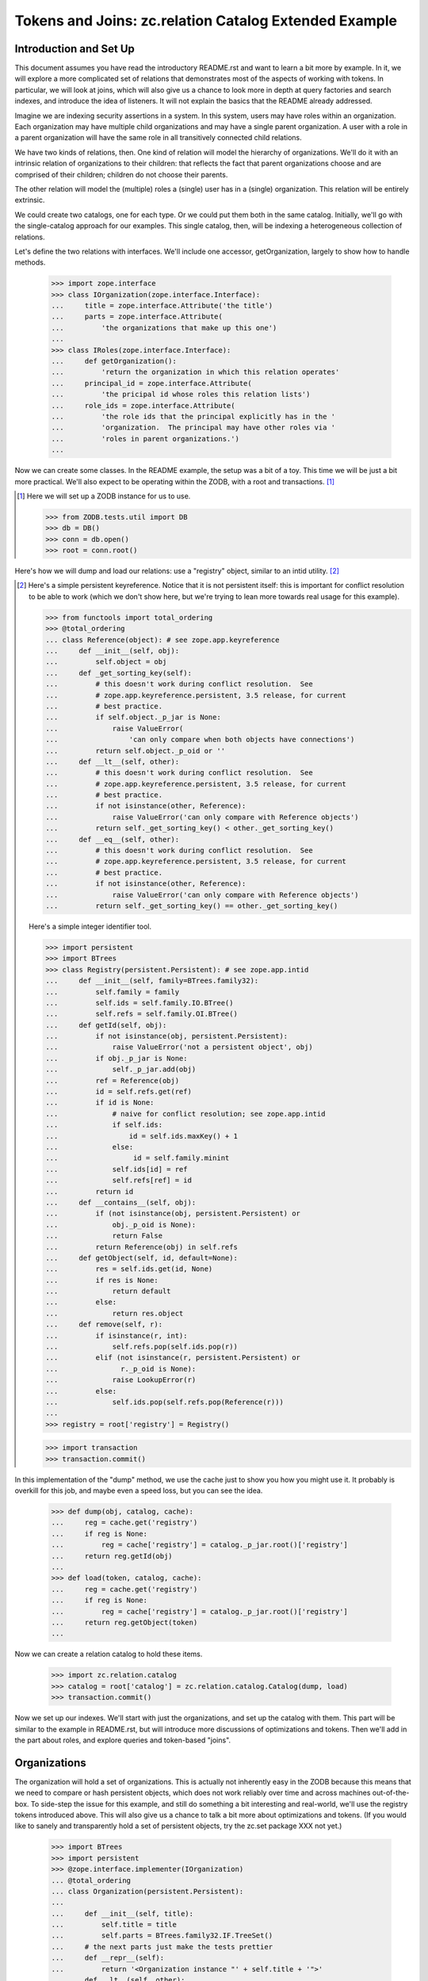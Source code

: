======================================================
Tokens and Joins: zc.relation Catalog Extended Example
======================================================

Introduction and Set Up
=======================

This document assumes you have read the introductory README.rst and want
to learn a bit more by example. In it, we will explore a more
complicated set of relations that demonstrates most of the aspects of
working with tokens.  In particular, we will look at joins, which will
also give us a chance to look more in depth at query factories and
search indexes, and introduce the idea of listeners. It will not explain
the basics that the README already addressed.

Imagine we are indexing security assertions in a system.  In this
system, users may have roles within an organization.  Each organization
may have multiple child organizations and may have a single parent
organization.  A user with a role in a parent organization will have the
same role in all transitively connected child relations.

We have two kinds of relations, then.  One kind of relation will model
the hierarchy of organizations.  We'll do it with an intrinsic relation
of organizations to their children: that reflects the fact that parent
organizations choose and are comprised of their children; children do
not choose their parents.

The other relation will model the (multiple) roles a (single) user has
in a (single) organization.  This relation will be entirely extrinsic.

We could create two catalogs, one for each type.  Or we could put them
both in the same catalog.  Initially, we'll go with the single-catalog
approach for our examples.  This single catalog, then, will be indexing
a heterogeneous collection of relations.

Let's define the two relations with interfaces.  We'll include one
accessor, getOrganization, largely to show how to handle methods.

    >>> import zope.interface
    >>> class IOrganization(zope.interface.Interface):
    ...     title = zope.interface.Attribute('the title')
    ...     parts = zope.interface.Attribute(
    ...         'the organizations that make up this one')
    ...
    >>> class IRoles(zope.interface.Interface):
    ...     def getOrganization():
    ...         'return the organization in which this relation operates'
    ...     principal_id = zope.interface.Attribute(
    ...         'the pricipal id whose roles this relation lists')
    ...     role_ids = zope.interface.Attribute(
    ...         'the role ids that the principal explicitly has in the '
    ...         'organization.  The principal may have other roles via '
    ...         'roles in parent organizations.')
    ...

Now we can create some classes.  In the README example, the setup was a bit
of a toy.  This time we will be just a bit more practical.  We'll also expect
to be operating within the ZODB, with a root and transactions. [#ZODB]_

.. [#ZODB] Here we will set up a ZODB instance for us to use.

    >>> from ZODB.tests.util import DB
    >>> db = DB()
    >>> conn = db.open()
    >>> root = conn.root()

Here's how we will dump and load our relations: use a "registry"
object, similar to an intid utility. [#faux_intid]_

.. [#faux_intid] Here's a simple persistent keyreference.  Notice that it is
    not persistent itself: this is important for conflict resolution to be
    able to work (which we don't show here, but we're trying to lean more
    towards real usage for this example).

    >>> from functools import total_ordering
    >>> @total_ordering
    ... class Reference(object): # see zope.app.keyreference
    ...     def __init__(self, obj):
    ...         self.object = obj
    ...     def _get_sorting_key(self):
    ...         # this doesn't work during conflict resolution.  See
    ...         # zope.app.keyreference.persistent, 3.5 release, for current
    ...         # best practice.
    ...         if self.object._p_jar is None:
    ...             raise ValueError(
    ...                 'can only compare when both objects have connections')
    ...         return self.object._p_oid or ''
    ...     def __lt__(self, other):
    ...         # this doesn't work during conflict resolution.  See
    ...         # zope.app.keyreference.persistent, 3.5 release, for current
    ...         # best practice.
    ...         if not isinstance(other, Reference):
    ...             raise ValueError('can only compare with Reference objects')
    ...         return self._get_sorting_key() < other._get_sorting_key()
    ...     def __eq__(self, other):
    ...         # this doesn't work during conflict resolution.  See
    ...         # zope.app.keyreference.persistent, 3.5 release, for current
    ...         # best practice.
    ...         if not isinstance(other, Reference):
    ...             raise ValueError('can only compare with Reference objects')
    ...         return self._get_sorting_key() == other._get_sorting_key()

    Here's a simple integer identifier tool.

    >>> import persistent
    >>> import BTrees
    >>> class Registry(persistent.Persistent): # see zope.app.intid
    ...     def __init__(self, family=BTrees.family32):
    ...         self.family = family
    ...         self.ids = self.family.IO.BTree()
    ...         self.refs = self.family.OI.BTree()
    ...     def getId(self, obj):
    ...         if not isinstance(obj, persistent.Persistent):
    ...             raise ValueError('not a persistent object', obj)
    ...         if obj._p_jar is None:
    ...             self._p_jar.add(obj)
    ...         ref = Reference(obj)
    ...         id = self.refs.get(ref)
    ...         if id is None:
    ...             # naive for conflict resolution; see zope.app.intid
    ...             if self.ids:
    ...                 id = self.ids.maxKey() + 1
    ...             else:
    ...                  id = self.family.minint
    ...             self.ids[id] = ref
    ...             self.refs[ref] = id
    ...         return id
    ...     def __contains__(self, obj):
    ...         if (not isinstance(obj, persistent.Persistent) or
    ...             obj._p_oid is None):
    ...             return False
    ...         return Reference(obj) in self.refs
    ...     def getObject(self, id, default=None):
    ...         res = self.ids.get(id, None)
    ...         if res is None:
    ...             return default
    ...         else:
    ...             return res.object
    ...     def remove(self, r):
    ...         if isinstance(r, int):
    ...             self.refs.pop(self.ids.pop(r))
    ...         elif (not isinstance(r, persistent.Persistent) or
    ...               r._p_oid is None):
    ...             raise LookupError(r)
    ...         else:
    ...             self.ids.pop(self.refs.pop(Reference(r)))
    ...
    >>> registry = root['registry'] = Registry()

    >>> import transaction
    >>> transaction.commit()

In this implementation of the "dump" method, we use the cache just to
show you how you might use it.  It probably is overkill for this job,
and maybe even a speed loss, but you can see the idea.

    >>> def dump(obj, catalog, cache):
    ...     reg = cache.get('registry')
    ...     if reg is None:
    ...         reg = cache['registry'] = catalog._p_jar.root()['registry']
    ...     return reg.getId(obj)
    ...
    >>> def load(token, catalog, cache):
    ...     reg = cache.get('registry')
    ...     if reg is None:
    ...         reg = cache['registry'] = catalog._p_jar.root()['registry']
    ...     return reg.getObject(token)
    ...

Now we can create a relation catalog to hold these items.

    >>> import zc.relation.catalog
    >>> catalog = root['catalog'] = zc.relation.catalog.Catalog(dump, load)
    >>> transaction.commit()

Now we set up our indexes.  We'll start with just the organizations, and
set up the catalog with them. This part will be similar to the example
in README.rst, but will introduce more discussions of optimizations and
tokens.  Then we'll add in the part about roles, and explore queries and
token-based "joins".

Organizations
=============

The organization will hold a set of organizations.  This is actually not
inherently easy in the ZODB because this means that we need to compare
or hash persistent objects, which does not work reliably over time and
across machines out-of-the-box.  To side-step the issue for this example,
and still do something a bit interesting and real-world, we'll use the
registry tokens introduced above.  This will also give us a chance to
talk a bit more about optimizations and tokens.  (If you would like
to sanely and transparently hold a set of persistent objects, try the
zc.set package XXX not yet.)

    >>> import BTrees
    >>> import persistent
    >>> @zope.interface.implementer(IOrganization)
    ... @total_ordering
    ... class Organization(persistent.Persistent):
    ...
    ...     def __init__(self, title):
    ...         self.title = title
    ...         self.parts = BTrees.family32.IF.TreeSet()
    ...     # the next parts just make the tests prettier
    ...     def __repr__(self):
    ...         return '<Organization instance "' + self.title + '">'
    ...     def __lt__(self, other):
    ...         # pukes if other doesn't have name
    ...         return self.title < other.title
    ...     def __eq__(self, other):
    ...         return self is other
    ...     def __hash__(self):
    ...         return 1  # dummy
    ...

OK, now we know how organizations will work.  Now we can add the `parts`
index to the catalog.  This will do a few new things from how we added
indexes in the README.


    >>> catalog.addValueIndex(IOrganization['parts'], multiple=True,
    ...                       name="part")

So, what's different from the README examples?

First, we are using an interface element to define the value to be indexed.
It provides an interface to which objects will be adapted, a default name
for the index, and information as to whether the attribute should be used
directly or called.

Second, we are not specifying a dump or load.  They are None.  This
means that the indexed value can already be treated as a token.  This
can allow a very significant optimization for reindexing if the indexed
value is a large collection using the same BTree family as the
index--which leads us to the next difference.

Third, we are specifying that `multiple=True`.  This means that the value
on a given relation that provides or can be adapted to IOrganization will
have a collection of `parts`.  These will always be regarded as a set,
whether the actual colection is a BTrees set or the keys of a BTree.

Last, we are specifying a name to be used for queries.  I find that queries
read more easily when the query keys are singular, so I often rename plurals.

As in the README, We can add another simple transposing transitive query
factory, switching between 'part' and `None`.

    >>> import zc.relation.queryfactory
    >>> factory1 = zc.relation.queryfactory.TransposingTransitive(
    ...     'part', None)
    >>> catalog.addDefaultQueryFactory(factory1)

Let's add a couple of search indexes in too, of the hierarchy looking up...

    >>> import zc.relation.searchindex
    >>> catalog.addSearchIndex(
    ...     zc.relation.searchindex.TransposingTransitiveMembership(
    ...         'part', None))

...and down.

    >>> catalog.addSearchIndex(
    ...     zc.relation.searchindex.TransposingTransitiveMembership(
    ...         None, 'part'))

PLEASE NOTE: the search index looking up is not a good idea practically.  The
index is designed for looking down [#verifyObjectTransitive]_.

.. [#verifyObjectTransitive] The TransposingTransitiveMembership indexes
    provide ISearchIndex.

    >>> from zope.interface.verify import verifyObject
    >>> import zc.relation.interfaces
    >>> index = list(catalog.iterSearchIndexes())[0]
    >>> verifyObject(zc.relation.interfaces.ISearchIndex, index)
    True

Let's create and add a few organizations.

We'll make a structure like this [#silliness]_::

         Ynod Corp Mangement                 Zookd Corp Management
          /      |      \                       /      |      \
   Ynod Devs  Ynod SAs  Ynod Admins  Zookd Admins   Zookd SAs  Zookd Devs
     /      \              \                 /                /         \
 Y3L4 Proj  Bet Proj      Ynod Zookd Task Force      Zookd hOgnmd     Zookd Nbd

Here's the Python.


    >>> orgs = root['organizations'] = BTrees.family32.OO.BTree()
    >>> for nm, parts in (
    ...     ('Y3L4 Proj', ()),
    ...     ('Bet Proj', ()),
    ...     ('Ynod Zookd Task Force', ()),
    ...     ('Zookd hOgnmd', ()),
    ...     ('Zookd Nbd', ()),
    ...     ('Ynod Devs', ('Y3L4 Proj', 'Bet Proj')),
    ...     ('Ynod SAs', ()),
    ...     ('Ynod Admins', ('Ynod Zookd Task Force',)),
    ...     ('Zookd Admins', ('Ynod Zookd Task Force',)),
    ...     ('Zookd SAs', ()),
    ...     ('Zookd Devs', ('Zookd hOgnmd', 'Zookd Nbd')),
    ...     ('Ynod Corp Management', ('Ynod Devs', 'Ynod SAs', 'Ynod Admins')),
    ...     ('Zookd Corp Management', ('Zookd Devs', 'Zookd SAs',
    ...                                'Zookd Admins'))):
    ...     org = Organization(nm)
    ...     for part in parts:
    ...         ignore = org.parts.insert(registry.getId(orgs[part]))
    ...     orgs[nm] = org
    ...     catalog.index(org)
    ...

Now the catalog knows about the relations.

    >>> len(catalog)
    13
    >>> root['dummy'] = Organization('Foo')
    >>> root['dummy'] in catalog
    False
    >>> orgs['Y3L4 Proj'] in catalog
    True

Also, now we can search.  To do this, we can use some of the token methods that
the catalog provides.  The most commonly used is `tokenizeQuery`.  It takes a
query with values that are not tokenized and converts them to values that are
tokenized.

    >>> Ynod_SAs_id = registry.getId(orgs['Ynod SAs'])
    >>> catalog.tokenizeQuery({None: orgs['Ynod SAs']}) == {
    ...     None: Ynod_SAs_id}
    True
    >>> Zookd_SAs_id = registry.getId(orgs['Zookd SAs'])
    >>> Zookd_Devs_id = registry.getId(orgs['Zookd Devs'])
    >>> catalog.tokenizeQuery(
    ...     {None: zc.relation.catalog.any(
    ...         orgs['Zookd SAs'], orgs['Zookd Devs'])}) == {
    ...     None: zc.relation.catalog.any(Zookd_SAs_id, Zookd_Devs_id)}
    True

Of course, right now doing this with 'part' alone is kind of silly, since it
does not change within the relation catalog (because we said that dump and
load were `None`, as discussed above).

    >>> catalog.tokenizeQuery({'part': Ynod_SAs_id}) == {
    ...     'part': Ynod_SAs_id}
    True
    >>> catalog.tokenizeQuery(
    ...     {'part': zc.relation.catalog.any(Zookd_SAs_id, Zookd_Devs_id)}
    ...     ) == {'part': zc.relation.catalog.any(Zookd_SAs_id, Zookd_Devs_id)}
    True

The `tokenizeQuery` method is so common that we're going to assign it to
a variable in our example. Then we'll do a search or two.

So...find the relations that Ynod Devs supervise.

    >>> t = catalog.tokenizeQuery
    >>> res = list(catalog.findRelationTokens(t({None: orgs['Ynod Devs']})))

OK...we used `findRelationTokens`, as opposed to `findRelations`, so res
is a couple of numbers now.  How do we convert them back?
`resolveRelationTokens` will do the trick.

    >>> len(res)
    3
    >>> sorted(catalog.resolveRelationTokens(res))
    ... # doctest: +NORMALIZE_WHITESPACE
    [<Organization instance "Bet Proj">, <Organization instance "Y3L4 Proj">,
     <Organization instance "Ynod Devs">]

`resolveQuery` is the mirror image of `tokenizeQuery`: it converts
tokenized queries to queries with "loaded" values.

    >>> original = {'part': zc.relation.catalog.any(
    ...                 Zookd_SAs_id, Zookd_Devs_id),
    ...             None: orgs['Zookd Devs']}
    >>> tokenized = catalog.tokenizeQuery(original)
    >>> original == catalog.resolveQuery(tokenized)
    True

    >>> original = {None: zc.relation.catalog.any(
    ...                 orgs['Zookd SAs'], orgs['Zookd Devs']),
    ...             'part': Zookd_Devs_id}
    >>> tokenized = catalog.tokenizeQuery(original)
    >>> original == catalog.resolveQuery(tokenized)
    True

Likewise, `tokenizeRelations` is the mirror image of `resolveRelationTokens`.

    >>> sorted(catalog.tokenizeRelations(
    ...     [orgs["Bet Proj"], orgs["Y3L4 Proj"]])) == sorted(
    ...     registry.getId(o) for o in
    ...     [orgs["Bet Proj"], orgs["Y3L4 Proj"]])
    True

The other token-related methods are as follows
[#show_remaining_token_methods]_:

.. [#show_remaining_token_methods] For what it's worth, here are some small
    examples of the remaining token-related methods.

    These two are the singular versions of `tokenizeRelations` and
    `resolveRelationTokens`.

    `tokenizeRelation` returns a token for the given relation.

    >>> catalog.tokenizeRelation(orgs['Zookd Corp Management']) == (
    ...     registry.getId(orgs['Zookd Corp Management']))
    True

    `resolveRelationToken` returns a relation for the given token.

    >>> catalog.resolveRelationToken(registry.getId(
    ...     orgs['Zookd Corp Management'])) is orgs['Zookd Corp Management']
    True

    The "values" ones are a bit lame to show now, since the only value
    we have right now is not tokenized but used straight up.  But here
    goes, showing some fascinating no-ops.

    `tokenizeValues`, returns an iterable of tokens for the values of
    the given index name.

    >>> list(catalog.tokenizeValues((1,2,3), 'part'))
    [1, 2, 3]

    `resolveValueTokens` returns an iterable of values for the tokens of
    the given index name.

    >>> list(catalog.resolveValueTokens((1,2,3), 'part'))
    [1, 2, 3]


- `tokenizeValues`, which returns an iterable of tokens for the values
  of the given index name;
- `resolveValueTokens`, which returns an iterable of values for the tokens of
  the given index name;
- `tokenizeRelation`, which returns a token for the given relation; and
- `resolveRelationToken`, which returns a relation for the given token.

Why do we bother with these tokens, instead of hiding them away and
making the API prettier?  By exposing them, we enable efficient joining,
and efficient use in other contexts.  For instance, if you use the same
intid utility to tokenize in other catalogs, our results can be merged
with the results of other catalogs.  Similarly, you can use the results
of queries to other catalogs--or even "joins" from earlier results of
querying this catalog--as query values here.  We'll explore this in the
next section.

Roles
=====

We have set up the Organization relations.  Now let's set up the roles, and
actually be able to answer the questions that we described at the beginning
of the document.

In our Roles object, roles and principals will simply be strings--ids, if
this were a real system.  The organization will be a direct object reference.

    >>> @zope.interface.implementer(IRoles)
    ... @total_ordering
    ... class Roles(persistent.Persistent):
    ...
    ...     def __init__(self, principal_id, role_ids, organization):
    ...         self.principal_id = principal_id
    ...         self.role_ids = BTrees.family32.OI.TreeSet(role_ids)
    ...         self._organization = organization
    ...     def getOrganization(self):
    ...         return self._organization
    ...     # the rest is for prettier/easier tests
    ...     def __repr__(self):
    ...         return "<Roles instance (%s has %s in %s)>" % (
    ...             self.principal_id, ', '.join(self.role_ids),
    ...             self._organization.title)
    ...     def __lt__(self, other):
    ...         _self = (
    ...             self.principal_id,
    ...             tuple(self.role_ids),
    ...             self._organization.title,
    ...         )
    ...         _other = (
    ...             other.principal_id,
    ...             tuple(other.role_ids),
    ...             other._organization.title,
    ...         )
    ...         return _self <_other
    ...     def __eq__(self, other):
    ...         return self is other
    ...     def __hash__(self):
    ...         return 1  # dummy
    ...

Now let's add add the value indexes to the relation catalog.

    >>> catalog.addValueIndex(IRoles['principal_id'], btree=BTrees.family32.OI)
    >>> catalog.addValueIndex(IRoles['role_ids'], btree=BTrees.family32.OI,
    ...                       multiple=True, name='role_id')
    >>> catalog.addValueIndex(IRoles['getOrganization'], dump, load,
    ...                       name='organization')

Those are some slightly new variations of what we've seen in `addValueIndex`
before, but all mixing and matching on the same ingredients.

As a reminder, here is our organization structure::

         Ynod Corp Mangement                 Zookd Corp Management
          /      |      \                       /      |      \
   Ynod Devs  Ynod SAs  Ynod Admins  Zookd Admins   Zookd SAs  Zookd Devs
     /      \              \                 /                /         \
 Y3L4 Proj  Bet Proj      Ynod Zookd Task Force      Zookd hOgnmd     Zookd Nbd

Now let's create and add some roles.

    >>> principal_ids = [
    ...     'abe', 'bran', 'cathy', 'david', 'edgar', 'frank', 'gertrude',
    ...     'harriet', 'ignas', 'jacob', 'karyn', 'lettie', 'molly', 'nancy',
    ...     'ophelia', 'pat']
    >>> role_ids = ['user manager', 'writer', 'reviewer', 'publisher']
    >>> get_role = dict((v[0], v) for v in role_ids).__getitem__
    >>> roles = root['roles'] = BTrees.family32.IO.BTree()
    >>> next = 0
    >>> for prin, org, role_ids in (
    ...     ('abe', orgs['Zookd Corp Management'], 'uwrp'),
    ...     ('bran', orgs['Ynod Corp Management'], 'uwrp'),
    ...     ('cathy', orgs['Ynod Devs'], 'w'),
    ...     ('cathy', orgs['Y3L4 Proj'], 'r'),
    ...     ('david', orgs['Bet Proj'], 'wrp'),
    ...     ('edgar', orgs['Ynod Devs'], 'up'),
    ...     ('frank', orgs['Ynod SAs'], 'uwrp'),
    ...     ('frank', orgs['Ynod Admins'], 'w'),
    ...     ('gertrude', orgs['Ynod Zookd Task Force'], 'uwrp'),
    ...     ('harriet', orgs['Ynod Zookd Task Force'], 'w'),
    ...     ('harriet', orgs['Ynod Admins'], 'r'),
    ...     ('ignas', orgs['Zookd Admins'], 'r'),
    ...     ('ignas', orgs['Zookd Corp Management'], 'w'),
    ...     ('karyn', orgs['Zookd Corp Management'], 'uwrp'),
    ...     ('karyn', orgs['Ynod Corp Management'], 'uwrp'),
    ...     ('lettie', orgs['Zookd Corp Management'], 'u'),
    ...     ('lettie', orgs['Ynod Zookd Task Force'], 'w'),
    ...     ('lettie', orgs['Zookd SAs'], 'w'),
    ...     ('molly', orgs['Zookd SAs'], 'uwrp'),
    ...     ('nancy', orgs['Zookd Devs'], 'wrp'),
    ...     ('nancy', orgs['Zookd hOgnmd'], 'u'),
    ...     ('ophelia', orgs['Zookd Corp Management'], 'w'),
    ...     ('ophelia', orgs['Zookd Devs'], 'r'),
    ...     ('ophelia', orgs['Zookd Nbd'], 'p'),
    ...     ('pat', orgs['Zookd Nbd'], 'wrp')):
    ...     assert prin in principal_ids
    ...     role_ids = [get_role(l) for l in role_ids]
    ...     role = roles[next] = Roles(prin, role_ids, org)
    ...     role.key = next
    ...     next += 1
    ...     catalog.index(role)
    ...

Now we can begin to do searches [#real_value_tokens]_.


.. [#real_value_tokens] We can also show the values token methods more
    sanely now.

    >>> original = sorted((orgs['Zookd Devs'], orgs['Ynod SAs']))
    >>> tokens = list(catalog.tokenizeValues(original, 'organization'))
    >>> original == sorted(catalog.resolveValueTokens(tokens, 'organization'))
    True

What are all the role settings for ophelia?

    >>> sorted(catalog.findRelations({'principal_id': 'ophelia'}))
    ... # doctest: +NORMALIZE_WHITESPACE
    [<Roles instance (ophelia has publisher in Zookd Nbd)>,
     <Roles instance (ophelia has reviewer in Zookd Devs)>,
     <Roles instance (ophelia has writer in Zookd Corp Management)>]

That answer does not need to be transitive: we're done.

Next question.  Where does ophelia have the 'writer' role?

    >>> list(catalog.findValues(
    ...     'organization', {'principal_id': 'ophelia',
    ...                        'role_id': 'writer'}))
    [<Organization instance "Zookd Corp Management">]

Well, that's correct intransitively.  Do we need a transitive queries
factory?  No! This is a great chance to look at the token join we talked
about in the previous section.  This should actually be a two-step
operation: find all of the organizations in which ophelia has writer,
and then find all of the transitive parts to that organization.

    >>> sorted(catalog.findRelations({None: zc.relation.catalog.Any(
    ...     catalog.findValueTokens('organization',
    ...                             {'principal_id': 'ophelia',
    ...                              'role_id': 'writer'}))}))
    ... # doctest: +NORMALIZE_WHITESPACE
    [<Organization instance "Ynod Zookd Task Force">,
     <Organization instance "Zookd Admins">,
     <Organization instance "Zookd Corp Management">,
     <Organization instance "Zookd Devs">,
     <Organization instance "Zookd Nbd">,
     <Organization instance "Zookd SAs">,
     <Organization instance "Zookd hOgnmd">]

That's more like it.

Next question.  What users have roles in the 'Zookd Devs' organization?
Intransitively, that's pretty easy.

    >>> sorted(catalog.findValueTokens(
    ...     'principal_id', t({'organization': orgs['Zookd Devs']})))
    ['nancy', 'ophelia']

Transitively, we should do another join.

    >>> org_id = registry.getId(orgs['Zookd Devs'])
    >>> sorted(catalog.findValueTokens(
    ...     'principal_id', {
    ...         'organization': zc.relation.catalog.any(
    ...             org_id, *catalog.findRelationTokens({'part': org_id}))}))
    ['abe', 'ignas', 'karyn', 'lettie', 'nancy', 'ophelia']

That's a little awkward, but it does the trick.

Last question, and the kind of question that started the entire example.
 What roles does ophelia have in the "Zookd Nbd" organization?

    >>> list(catalog.findValueTokens(
    ...     'role_id', t({'organization': orgs['Zookd Nbd'],
    ...                   'principal_id': 'ophelia'})))
    ['publisher']

Intransitively, that's correct.  But, transitively, ophelia also has
reviewer and writer, and that's the answer we want to be able to get quickly.

We could ask the question a different way, then, again leveraging a join.
We'll set it up as a function, because we will want to use it a little later
without repeating the code.

    >>> def getRolesInOrganization(principal_id, org):
    ...     org_id = registry.getId(org)
    ...     return sorted(catalog.findValueTokens(
    ...         'role_id', {
    ...             'organization': zc.relation.catalog.any(
    ...                 org_id,
    ...                 *catalog.findRelationTokens({'part': org_id})),
    ...             'principal_id': principal_id}))
    ...
    >>> getRolesInOrganization('ophelia', orgs['Zookd Nbd'])
    ['publisher', 'reviewer', 'writer']

As you can see, then, working with tokens makes interesting joins possible,
as long as the tokens are the same across the two queries.

We have examined tokens methods and token techniques like joins.  The example
story we have told can let us get into a few more advanced topics, such as
query factory joins and search indexes that can increase their read speed.

Query Factory Joins
===================

We can build a query factory that makes the join automatic.  A query
factory is a callable that takes two arguments: a query (the one that
starts the search) and the catalog.  The factory either returns None,
indicating that the query factory cannot be used for this query, or it
returns another callable that takes a chain of relations.  The last
token in the relation chain is the most recent.  The output of this
inner callable is expected to be an iterable of
BTrees.family32.OO.Bucket queries to search further from the given chain
of relations.

Here's a flawed approach to this problem.

    >>> def flawed_factory(query, catalog):
    ...     if (len(query) == 2 and
    ...         'organization' in query and
    ...         'principal_id' in query):
    ...         def getQueries(relchain):
    ...             if not relchain:
    ...                 yield query
    ...                 return
    ...             current = catalog.getValueTokens(
    ...                 'organization', relchain[-1])
    ...             if current:
    ...                 organizations = catalog.getRelationTokens(
    ...                     {'part': zc.relation.catalog.Any(current)})
    ...                 if organizations:
    ...                     res = BTrees.family32.OO.Bucket(query)
    ...                     res['organization'] = zc.relation.catalog.Any(
    ...                         organizations)
    ...                     yield res
    ...         return getQueries
    ...

That works for our current example.

    >>> sorted(catalog.findValueTokens(
    ...     'role_id', t({'organization': orgs['Zookd Nbd'],
    ...                   'principal_id': 'ophelia'}),
    ...     queryFactory=flawed_factory))
    ['publisher', 'reviewer', 'writer']

However, it won't work for other similar queries.

    >>> getRolesInOrganization('abe', orgs['Zookd Nbd'])
    ['publisher', 'reviewer', 'user manager', 'writer']
    >>> sorted(catalog.findValueTokens(
    ...     'role_id', t({'organization': orgs['Zookd Nbd'],
    ...                   'principal_id': 'abe'}),
    ...     queryFactory=flawed_factory))
    []

oops.

The flawed_factory is actually a useful pattern for more typical relation
traversal.  It goes from relation to relation to relation, and ophelia has
connected relations all the way to the top.  However, abe only has them at
the top, so nothing is traversed.

Instead, we can make a query factory that modifies the initial query.

    >>> def factory2(query, catalog):
    ...     if (len(query) == 2 and
    ...         'organization' in query and
    ...         'principal_id' in query):
    ...         def getQueries(relchain):
    ...             if not relchain:
    ...                 res = BTrees.family32.OO.Bucket(query)
    ...                 org_id = query['organization']
    ...                 if org_id is not None:
    ...                     res['organization'] = zc.relation.catalog.any(
    ...                         org_id,
    ...                         *catalog.findRelationTokens({'part': org_id}))
    ...                 yield res
    ...         return getQueries
    ...

    >>> sorted(catalog.findValueTokens(
    ...     'role_id', t({'organization': orgs['Zookd Nbd'],
    ...                   'principal_id': 'ophelia'}),
    ...     queryFactory=factory2))
    ['publisher', 'reviewer', 'writer']

    >>> sorted(catalog.findValueTokens(
    ...     'role_id', t({'organization': orgs['Zookd Nbd'],
    ...                   'principal_id': 'abe'}),
    ...     queryFactory=factory2))
    ['publisher', 'reviewer', 'user manager', 'writer']

A difference between this and the other approach is that it is essentially
intransitive: this query factory modifies the initial query, and then does
not give further queries.  The catalog currently always stops calling the
query factory if the queries do not return any results, so an approach like
the flawed_factory simply won't work for this kind of problem.

We could add this query factory as another default.

    >>> catalog.addDefaultQueryFactory(factory2)

    >>> sorted(catalog.findValueTokens(
    ...     'role_id', t({'organization': orgs['Zookd Nbd'],
    ...                   'principal_id': 'ophelia'})))
    ['publisher', 'reviewer', 'writer']

    >>> sorted(catalog.findValueTokens(
    ...     'role_id', t({'organization': orgs['Zookd Nbd'],
    ...                   'principal_id': 'abe'})))
    ['publisher', 'reviewer', 'user manager', 'writer']

The previously installed query factory is still available.

    >>> list(catalog.iterDefaultQueryFactories()) == [factory1, factory2]
    True

    >>> list(catalog.findRelations(
    ...     {'part': registry.getId(orgs['Y3L4 Proj'])}))
    ...     # doctest: +NORMALIZE_WHITESPACE
    [<Organization instance "Ynod Devs">,
     <Organization instance "Ynod Corp Management">]

    >>> sorted(catalog.findRelations(
    ...     {None: registry.getId(orgs['Ynod Corp Management'])}))
    ...     # doctest: +NORMALIZE_WHITESPACE
    [<Organization instance "Bet Proj">, <Organization instance "Y3L4 Proj">,
     <Organization instance "Ynod Admins">,
     <Organization instance "Ynod Corp Management">,
     <Organization instance "Ynod Devs">, <Organization instance "Ynod SAs">,
     <Organization instance "Ynod Zookd Task Force">]

Search Index for Query Factory Joins
====================================

Now that we have written a query factory that encapsulates the join, we can
use a search index that speeds it up.  We've only used transitive search
indexes so far.  Now we will add an intransitive search index.

The intransitive search index generally just needs the search value
names it should be indexing, optionally the result name (defaulting to
relations), and optionally the query factory to be used.

We need to use two additional options because of the odd join trick we're
doing.  We need to specify what organization and principal_id values need
to be changed when an object is indexed, and we need to indicate that we
should update when organization, principal_id, *or* parts changes.

`getValueTokens` specifies the values that need to be indexed.  It gets
the index, the name for the tokens desired, the token, the catalog that
generated the token change (it may not be the same as the index's
catalog, the source dictionary that contains a dictionary of the values
that will be used for tokens if you do not override them, a dict of the
added values for this token (keys are value names), a dict of the
removed values for this token, and whether the token has been removed.
The method can return None, which will leave the index to its default
behavior that should work if no query factory is used; or an iterable of
values.

    >>> def getValueTokens(index, name, token, catalog, source,
    ...                    additions, removals, removed):
    ...     if name == 'organization':
    ...         orgs = source.get('organization')
    ...         if not removed or not orgs:
    ...             orgs = index.catalog.getValueTokens(
    ...                 'organization', token)
    ...             if not orgs:
    ...                 orgs = [token]
    ...                 orgs.extend(removals.get('part', ()))
    ...         orgs = set(orgs)
    ...         orgs.update(index.catalog.findValueTokens(
    ...             'part',
    ...             {None: zc.relation.catalog.Any(
    ...                 t for t in orgs if t is not None)}))
    ...         return orgs
    ...     elif name == 'principal_id':
    ...         # we only want custom behavior if this is an organization
    ...         if 'principal_id' in source or index.catalog.getValueTokens(
    ...             'principal_id', token):
    ...             return ''
    ...         orgs = set((token,))
    ...         orgs.update(index.catalog.findRelationTokens(
    ...             {'part': token}))
    ...         return set(index.catalog.findValueTokens(
    ...             'principal_id', {
    ...                 'organization': zc.relation.catalog.Any(orgs)}))
    ...

    >>> index = zc.relation.searchindex.Intransitive(
    ...     ('organization', 'principal_id'), 'role_id', factory2,
    ...     getValueTokens,
    ...     ('organization', 'principal_id', 'part', 'role_id'),
    ...     unlimitedDepth=True)
    >>> catalog.addSearchIndex(index)

    >>> res = catalog.findValueTokens(
    ...     'role_id', t({'organization': orgs['Zookd Nbd'],
    ...                   'principal_id': 'ophelia'}))
    >>> list(res)
    ['publisher', 'reviewer', 'writer']
    >>> list(res)
    ['publisher', 'reviewer', 'writer']

    >>> res = catalog.findValueTokens(
    ...     'role_id', t({'organization': orgs['Zookd Nbd'],
    ...                   'principal_id': 'abe'}))
    >>> list(res)
    ['publisher', 'reviewer', 'user manager', 'writer']
    >>> list(res)
    ['publisher', 'reviewer', 'user manager', 'writer']

[#verifyObjectIntransitive]_

.. [#verifyObjectIntransitive] The Intransitive search index provides
    ISearchIndex and IListener.

    >>> from zope.interface.verify import verifyObject
    >>> import zc.relation.interfaces
    >>> verifyObject(zc.relation.interfaces.ISearchIndex, index)
    True
    >>> verifyObject(zc.relation.interfaces.IListener, index)
    True

Now we can change and remove relations--both organizations and roles--and
have the index maintain correct state.  Given the current state of
organizations--

::

         Ynod Corp Mangement                 Zookd Corp Management
          /      |      \                       /      |      \
   Ynod Devs  Ynod SAs  Ynod Admins  Zookd Admins   Zookd SAs  Zookd Devs
     /      \              \                 /                /         \
 Y3L4 Proj  Bet Proj      Ynod Zookd Task Force      Zookd hOgnmd     Zookd Nbd

--first we will move Ynod Devs to beneath Zookd Devs, and back out.  This will
briefly give abe full privileges to Y3L4 Proj., among others.

    >>> list(catalog.findValueTokens(
    ...     'role_id', t({'organization': orgs['Y3L4 Proj'],
    ...                   'principal_id': 'abe'})))
    []
    >>> orgs['Zookd Devs'].parts.insert(registry.getId(orgs['Ynod Devs']))
    1
    >>> catalog.index(orgs['Zookd Devs'])
    >>> res = catalog.findValueTokens(
    ...     'role_id', t({'organization': orgs['Y3L4 Proj'],
    ...                   'principal_id': 'abe'}))
    >>> list(res)
    ['publisher', 'reviewer', 'user manager', 'writer']
    >>> list(res)
    ['publisher', 'reviewer', 'user manager', 'writer']
    >>> orgs['Zookd Devs'].parts.remove(registry.getId(orgs['Ynod Devs']))
    >>> catalog.index(orgs['Zookd Devs'])
    >>> list(catalog.findValueTokens(
    ...     'role_id', t({'organization': orgs['Y3L4 Proj'],
    ...                   'principal_id': 'abe'})))
    []

As another example, we will change the roles abe has, and see that it is
propagated down to Zookd Nbd.

    >>> rels = list(catalog.findRelations(t(
    ...     {'principal_id': 'abe',
    ...      'organization': orgs['Zookd Corp Management']})))
    >>> len(rels)
    1
    >>> rels[0].role_ids.remove('reviewer')
    >>> catalog.index(rels[0])

    >>> res = catalog.findValueTokens(
    ...     'role_id', t({'organization': orgs['Zookd Nbd'],
    ...                   'principal_id': 'abe'}))
    >>> list(res)
    ['publisher', 'user manager', 'writer']
    >>> list(res)
    ['publisher', 'user manager', 'writer']

Note that search index order matters.  In our case, our intransitive search
index is relying on our transitive index, so the transitive index needs to
come first.  You want transitive relation indexes before name.  Right now,
you are in charge of this order: it will be difficult to come up with a
reliable algorithm for guessing this.

Listeners, Catalog Administration, and Joining Across Relation Catalogs
=======================================================================

We've done all of our examples so far with a single catalog that indexes
both kinds of relations.  What if we want to have two catalogs with
homogenous collections of relations?  That can feel cleaner, but it also
introduces some new wrinkles.

Let's use our current catalog for organizations, removing the extra
information; and create a new one for roles.

    >>> role_catalog = root['role_catalog'] = catalog.copy()
    >>> transaction.commit()
    >>> org_catalog = catalog
    >>> del catalog

We'll need a slightly different query factory and a slightly different
search index `getValueTokens` function.  We'll write those, then modify the
configuration of our two catalogs for the new world.

The transitive factory we write here is for the role catalog.  It needs
access to the organzation catalog.  We could do this a variety of
ways--relying on a utility, or finding the catalog from context.  We will
make the role_catalog have a .org_catalog attribute, and rely on that.

    >>> role_catalog.org_catalog = org_catalog
    >>> def factory3(query, catalog):
    ...     if (len(query) == 2 and
    ...         'organization' in query and
    ...         'principal_id' in query):
    ...         def getQueries(relchain):
    ...             if not relchain:
    ...                 res = BTrees.family32.OO.Bucket(query)
    ...                 org_id = query['organization']
    ...                 if org_id is not None:
    ...                     res['organization'] = zc.relation.catalog.any(
    ...                         org_id,
    ...                         *catalog.org_catalog.findRelationTokens(
    ...                             {'part': org_id}))
    ...                 yield res
    ...         return getQueries
    ...

    >>> def getValueTokens2(index, name, token, catalog, source,
    ...                    additions, removals, removed):
    ...     is_role_catalog = catalog is index.catalog # role_catalog
    ...     if name == 'organization':
    ...         if is_role_catalog:
    ...             orgs = set(source.get('organization') or
    ...                        index.catalog.getValueTokens(
    ...                         'organization', token) or ())
    ...         else:
    ...             orgs = set((token,))
    ...             orgs.update(removals.get('part', ()))
    ...         orgs.update(index.catalog.org_catalog.findValueTokens(
    ...             'part',
    ...             {None: zc.relation.catalog.Any(
    ...                 t for t in orgs if t is not None)}))
    ...         return orgs
    ...     elif name == 'principal_id':
    ...         # we only want custom behavior if this is an organization
    ...         if not is_role_catalog:
    ...             orgs = set((token,))
    ...             orgs.update(index.catalog.org_catalog.findRelationTokens(
    ...                 {'part': token}))
    ...             return set(index.catalog.findValueTokens(
    ...                 'principal_id', {
    ...                     'organization': zc.relation.catalog.Any(orgs)}))
    ...     return ''

If you are following along in the code and comparing to the originals, you may
see that this approach is a bit cleaner than the one when the relations were
in the same catalog.

Now we will fix up the the organization catalog [#compare_copy]_.

.. [#compare_copy] Before we modify them, let's look at the copy we made.
    The copy should currently behave identically to the original.

    >>> len(org_catalog)
    38
    >>> len(role_catalog)
    38
    >>> indexed = list(org_catalog)
    >>> len(indexed)
    38
    >>> orgs['Zookd Devs'] in indexed
    True
    >>> for r in indexed:
    ...     if r not in role_catalog:
    ...         print('bad')
    ...         break
    ... else:
    ...     print('good')
    ...
    good
    >>> org_names = set(dir(org_catalog))
    >>> role_names = set(dir(role_catalog))
    >>> sorted(org_names - role_names)
    []
    >>> sorted(role_names - org_names)
    ['org_catalog']

    >>> def checkYnodDevsParts(catalog):
    ...     res = sorted(catalog.findRelations(t({None: orgs['Ynod Devs']})))
    ...     if res != [
    ...         orgs["Bet Proj"], orgs["Y3L4 Proj"], orgs["Ynod Devs"]]:
    ...         print("bad", res)
    ...
    >>> checkYnodDevsParts(org_catalog)
    >>> checkYnodDevsParts(role_catalog)

    >>> def checkOpheliaRoles(catalog):
    ...     res = sorted(catalog.findRelations({'principal_id': 'ophelia'}))
    ...     if repr(res) != (
    ...         "[<Roles instance (ophelia has publisher in Zookd Nbd)>, " +
    ...         "<Roles instance (ophelia has reviewer in Zookd Devs)>, " +
    ...         "<Roles instance (ophelia has writer in " +
    ...         "Zookd Corp Management)>]"):
    ...         print("bad", res)
    ...
    >>> checkOpheliaRoles(org_catalog)
    >>> checkOpheliaRoles(role_catalog)

    >>> def checkOpheliaWriterOrganizations(catalog):
    ...     res = sorted(catalog.findRelations({None: zc.relation.catalog.Any(
    ...         catalog.findValueTokens(
    ...             'organization', {'principal_id': 'ophelia',
    ...                              'role_id': 'writer'}))}))
    ...     if repr(res) != (
    ...         '[<Organization instance "Ynod Zookd Task Force">, ' +
    ...         '<Organization instance "Zookd Admins">, ' +
    ...         '<Organization instance "Zookd Corp Management">, ' +
    ...         '<Organization instance "Zookd Devs">, ' +
    ...         '<Organization instance "Zookd Nbd">, ' +
    ...         '<Organization instance "Zookd SAs">, ' +
    ...         '<Organization instance "Zookd hOgnmd">]'):
    ...         print("bad", res)
    ...
    >>> checkOpheliaWriterOrganizations(org_catalog)
    >>> checkOpheliaWriterOrganizations(role_catalog)

    >>> def checkPrincipalsWithRolesInZookdDevs(catalog):
    ...     org_id = registry.getId(orgs['Zookd Devs'])
    ...     res = sorted(catalog.findValueTokens(
    ...         'principal_id',
    ...         {'organization': zc.relation.catalog.any(
    ...             org_id, *catalog.findRelationTokens({'part': org_id}))}))
    ...     if res != ['abe', 'ignas', 'karyn', 'lettie', 'nancy', 'ophelia']:
    ...         print("bad", res)
    ...
    >>> checkPrincipalsWithRolesInZookdDevs(org_catalog)
    >>> checkPrincipalsWithRolesInZookdDevs(role_catalog)

    >>> def checkOpheliaRolesInZookdNbd(catalog):
    ...     res = sorted(catalog.findValueTokens(
    ...         'role_id', {
    ...             'organization': registry.getId(orgs['Zookd Nbd']),
    ...             'principal_id': 'ophelia'}))
    ...     if res != ['publisher', 'reviewer', 'writer']:
    ...         print("bad", res)
    ...
    >>> checkOpheliaRolesInZookdNbd(org_catalog)
    >>> checkOpheliaRolesInZookdNbd(role_catalog)

    >>> def checkAbeRolesInZookdNbd(catalog):
    ...     res = sorted(catalog.findValueTokens(
    ...         'role_id', {
    ...             'organization': registry.getId(orgs['Zookd Nbd']),
    ...             'principal_id': 'abe'}))
    ...     if res != ['publisher', 'user manager', 'writer']:
    ...         print("bad", res)
    ...
    >>> checkAbeRolesInZookdNbd(org_catalog)
    >>> checkAbeRolesInZookdNbd(role_catalog)
    >>> org_catalog.removeDefaultQueryFactory(None) # doctest: +ELLIPSIS
    Traceback (most recent call last):
    ...
    LookupError: ('factory not found', None)

    >>> org_catalog.removeValueIndex('organization')
    >>> org_catalog.removeValueIndex('role_id')
    >>> org_catalog.removeValueIndex('principal_id')
    >>> org_catalog.removeDefaultQueryFactory(factory2)
    >>> org_catalog.removeSearchIndex(index)
    >>> org_catalog.clear()
    >>> len(org_catalog)
    0
    >>> for v in orgs.values():
    ...     org_catalog.index(v)

This also shows using the `removeDefaultQueryFactory` and `removeSearchIndex`
methods [#removeDefaultQueryFactoryExceptions]_.

.. [#removeDefaultQueryFactoryExceptions] You get errors by removing query
    factories that are not registered.

    >>> org_catalog.removeDefaultQueryFactory(factory2) # doctest: +ELLIPSIS
    Traceback (most recent call last):
    ...
    LookupError: ('factory not found', <function factory2 at ...>)

Now we will set up the role catalog [#copy_unchanged]_.


.. [#copy_unchanged] Changes to one copy should not affect the other.  That
    means the role_catalog should still work as before.

    >>> len(org_catalog)
    13
    >>> len(list(org_catalog))
    13

    >>> len(role_catalog)
    38
    >>> indexed = list(role_catalog)
    >>> len(indexed)
    38
    >>> orgs['Zookd Devs'] in indexed
    True
    >>> orgs['Zookd Devs'] in role_catalog
    True

    >>> checkYnodDevsParts(role_catalog)
    >>> checkOpheliaRoles(role_catalog)
    >>> checkOpheliaWriterOrganizations(role_catalog)
    >>> checkPrincipalsWithRolesInZookdDevs(role_catalog)
    >>> checkOpheliaRolesInZookdNbd(role_catalog)
    >>> checkAbeRolesInZookdNbd(role_catalog)

    >>> role_catalog.removeValueIndex('part')
    >>> for ix in list(role_catalog.iterSearchIndexes()):
    ...     role_catalog.removeSearchIndex(ix)
    ...
    >>> role_catalog.removeDefaultQueryFactory(factory1)
    >>> role_catalog.removeDefaultQueryFactory(factory2)
    >>> role_catalog.addDefaultQueryFactory(factory3)
    >>> root['index2'] = index2 = zc.relation.searchindex.Intransitive(
    ...     ('organization', 'principal_id'), 'role_id', factory3,
    ...     getValueTokens2,
    ...     ('organization', 'principal_id', 'part', 'role_id'),
    ...     unlimitedDepth=True)
    >>> role_catalog.addSearchIndex(index2)

The new role_catalog index needs to be updated from the org_catalog.
We'll set that up using listeners, a new concept.

    >>> org_catalog.addListener(index2)
    >>> list(org_catalog.iterListeners()) == [index2]
    True

Now the role_catalog should be able to answer the same questions as the old
single catalog approach.

    >>> t = role_catalog.tokenizeQuery
    >>> list(role_catalog.findValueTokens(
    ...     'role_id', t({'organization': orgs['Zookd Nbd'],
    ...                   'principal_id': 'abe'})))
    ['publisher', 'user manager', 'writer']

    >>> list(role_catalog.findValueTokens(
    ...     'role_id', t({'organization': orgs['Zookd Nbd'],
    ...                   'principal_id': 'ophelia'})))
    ['publisher', 'reviewer', 'writer']

We can also make changes to both catalogs and the search indexes are
maintained.

    >>> list(role_catalog.findValueTokens(
    ...     'role_id', t({'organization': orgs['Y3L4 Proj'],
    ...                   'principal_id': 'abe'})))
    []
    >>> orgs['Zookd Devs'].parts.insert(registry.getId(orgs['Ynod Devs']))
    1
    >>> org_catalog.index(orgs['Zookd Devs'])
    >>> list(role_catalog.findValueTokens(
    ...     'role_id', t({'organization': orgs['Y3L4 Proj'],
    ...                   'principal_id': 'abe'})))
    ['publisher', 'user manager', 'writer']
    >>> orgs['Zookd Devs'].parts.remove(registry.getId(orgs['Ynod Devs']))
    >>> org_catalog.index(orgs['Zookd Devs'])
    >>> list(role_catalog.findValueTokens(
    ...     'role_id', t({'organization': orgs['Y3L4 Proj'],
    ...                   'principal_id': 'abe'})))
    []

    >>> rels = list(role_catalog.findRelations(t(
    ...     {'principal_id': 'abe',
    ...      'organization': orgs['Zookd Corp Management']})))
    >>> len(rels)
    1
    >>> rels[0].role_ids.insert('reviewer')
    1
    >>> role_catalog.index(rels[0])

    >>> res = role_catalog.findValueTokens(
    ...     'role_id', t({'organization': orgs['Zookd Nbd'],
    ...                   'principal_id': 'abe'}))
    >>> list(res)
    ['publisher', 'reviewer', 'user manager', 'writer']

Here we add a new organization.

    >>> orgs['Zookd hOnc'] = org = Organization('Zookd hOnc')
    >>> orgs['Zookd Devs'].parts.insert(registry.getId(org))
    1
    >>> org_catalog.index(orgs['Zookd hOnc'])
    >>> org_catalog.index(orgs['Zookd Devs'])

    >>> list(role_catalog.findValueTokens(
    ...     'role_id', t({'organization': orgs['Zookd hOnc'],
    ...                   'principal_id': 'abe'})))
    ['publisher', 'reviewer', 'user manager', 'writer']

    >>> list(role_catalog.findValueTokens(
    ...     'role_id', t({'organization': orgs['Zookd hOnc'],
    ...                   'principal_id': 'ophelia'})))
    ['reviewer', 'writer']

Now we'll remove it.

    >>> orgs['Zookd Devs'].parts.remove(registry.getId(org))
    >>> org_catalog.index(orgs['Zookd Devs'])
    >>> org_catalog.unindex(orgs['Zookd hOnc'])

TODO make sure that intransitive copy looks the way we expect

[#administrivia]_

.. [#administrivia]

    You can add listeners multiple times.

    >>> org_catalog.addListener(index2)
    >>> list(org_catalog.iterListeners()) == [index2, index2]
    True

    Now we will remove the listeners, to show we can.

    >>> org_catalog.removeListener(index2)
    >>> org_catalog.removeListener(index2)
    >>> org_catalog.removeListener(index2)
    ... # doctest: +ELLIPSIS +NORMALIZE_WHITESPACE
    Traceback (most recent call last):
    ...
    LookupError: ('listener not found',
                  <zc.relation.searchindex.Intransitive object at ...>)
    >>> org_catalog.removeListener(None)
    ... # doctest: +ELLIPSIS +NORMALIZE_WHITESPACE
    Traceback (most recent call last):
    ...
    LookupError: ('listener not found', None)

    Here's the same for removing a search index we don't have

    >>> org_catalog.removeSearchIndex(index2)
    ... # doctest: +ELLIPSIS +NORMALIZE_WHITESPACE
    Traceback (most recent call last):
    ...
    LookupError: ('index not found',
                  <zc.relation.searchindex.Intransitive object at ...>)

.. ......... ..
.. Footnotes ..
.. ......... ..


.. [#silliness] In "2001: A Space Odyssey", many people believe the name HAL
    was chosen because it was ROT25 of IBM....  I cheat a bit sometimes and
    use ROT1 because the result sounds better.
